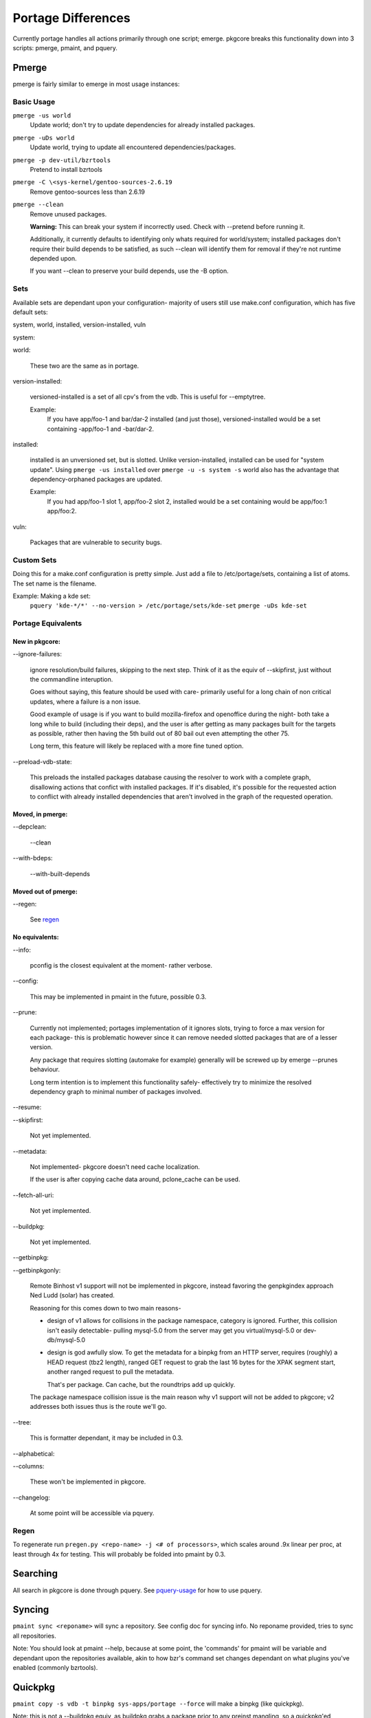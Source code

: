 Portage Differences
+++++++++++++++++++

Currently portage handles all actions primarily through one script; emerge.
pkgcore breaks this functionality down into 3 scripts: pmerge, pmaint, and
pquery.

Pmerge
======

pmerge is fairly similar to emerge in most usage instances:

Basic Usage
-----------

``pmerge -us world``
  Update world; don't try to update dependencies for already installed
  packages.
``pmerge -uDs world``
  Update world, trying to update all encountered dependencies/packages.
``pmerge -p dev-util/bzrtools``
  Pretend to install bzrtools
``pmerge -C \<sys-kernel/gentoo-sources-2.6.19``
  Remove gentoo-sources less than 2.6.19
``pmerge --clean``
  Remove unused packages.

  **Warning:** This can break your system if
  incorrectly used. Check with --pretend before running it. 
  
  Additionally, it currently defaults to identifying only whats
  required for world/system; installed packages don't require their build
  depends to be satisfied, as such --clean will identify them for removal if
  they're not runtime depended upon.
  
  If you want --clean to preserve your build depends, use the -B option.


Sets
----

Available sets are dependant upon your configuration- majority of users still
use make.conf configuration, which has five default sets:

system, world, installed, version-installed, vuln

system:

world:

  These two are the same as in portage.


version-installed:

  versioned-installed is a set of all cpv's from the vdb. This is useful for
  --emptytree.

  Example:
    If you have app/foo-1 and bar/dar-2 installed (and just those),
    versioned-installed would be a set containing -app/foo-1 and -bar/dar-2.


installed:

  installed is an unversioned set, but is slotted. Unlike version-installed,
  installed can be used for "system update". Using ``pmerge -us installed``
  over ``pmerge -u -s system -s`` world also has the advantage that
  dependency-orphaned packages are updated.

  Example:
    If you had app/foo-1 slot 1, app/foo-2 slot 2, installed would be a set
    containing would be app/foo:1 app/foo:2.


vuln:

  Packages that are vulnerable to security bugs.

Custom Sets
-----------

Doing this for a make.conf configuration is pretty simple. Just add a file
to /etc/portage/sets, containing a list of atoms. The set name is the filename.

Example: Making a kde set:
  ``pquery 'kde-*/*' --no-version > /etc/portage/sets/kde-set``
  ``pmerge -uDs kde-set``

Portage Equivalents
-------------------

~~~~~~~~~~~~~~~
New in pkgcore:
~~~~~~~~~~~~~~~

--ignore-failures:

  ignore resolution/build failures, skipping to the next step.  Think of it
  as the equiv of --skipfirst, just without the commandline interuption.
  
  Goes without saying, this feature should be used with care- primarily useful
  for a long chain of non critical updates, where a failure is a non issue.
  
  Good example of usage is if you want to build mozilla-firefox and openoffice
  during the night- both take a long while to build (including their deps), and
  the user is after getting as many packages built for the targets as possible,
  rather then having the 5th build out of 80 bail out even attempting the other
  75.
  
  Long term, this feature will likely be replaced with a more fine tuned option.


--preload-vdb-state:

  This preloads the installed packages database causing the resolver to work
  with a complete graph, disallowing actions that confict with installed
  packages. If it's disabled, it's possible for the requested action to
  conflict with already installed dependencies that aren't involved in the
  graph of the requested operation.

~~~~~~~~~~~~~~~~~
Moved, in pmerge:
~~~~~~~~~~~~~~~~~

--depclean:

  --clean


--with-bdeps:

  --with-built-depends

~~~~~~~~~~~~~~~~~~~~
Moved out of pmerge:
~~~~~~~~~~~~~~~~~~~~

--regen:

  See regen_

~~~~~~~~~~~~~~~
No equivalents:
~~~~~~~~~~~~~~~


--info:

  pconfig is the closest equivalent at the moment- rather verbose.

--config:

  This may be implemented in pmaint in the future, possible 0.3.

--prune:

  Currently not implemented; portages implementation of it ignores slots,
  trying to force a max version for each package- this is problematic however
  since it can remove needed slotted packages that are of a lesser version.
  
  Any package that requires slotting (automake for example) generally will
  be screwed up by emerge --prunes behaviour.

  Long term intention is to implement this functionality safely- effectively
  try to minimize the resolved dependency graph to minimal number of packages
  involved.

--resume:

--skipfirst:

  Not yet implemented.

--metadata:

  Not implemented- pkgcore doesn't need cache localization.

  If the user is after copying cache data around, pclone_cache can be used.

--fetch-all-uri:

  Not yet implemented.

--buildpkg:

  Not yet implemented.

--getbinpkg:

--getbinpkgonly:

  Remote Binhost v1 support will not be implemented in pkgcore, instead
  favoring the genpkgindex approach Ned Ludd (solar) has created.
  
  Reasoning for this comes down to two main reasons-

  * design of v1 allows for collisions in the package namespace, category 
    is ignored.  Further, this collision isn't easily detectable- pulling
    mysql-5.0 from the server may get you virtual/mysql-5.0 or dev-db/mysql-5.0

  * design is god awfully slow.  To get the metadata for a binpkg from an HTTP
    server, requires (roughly) a HEAD request (tbz2 length), ranged GET request
    to grab the last 16 bytes for the XPAK segment start, another ranged
    request to pull the metadata.
    
    That's per package.  Can cache, but the roundtrips add up quickly.
  
  The package namespace collision issue is the main reason why v1 support will
  not be added to pkgcore; v2 addresses both issues thus is the route we'll go.

--tree:

  This is formatter dependant, it may be included in 0.3.

--alphabetical:

--columns:

  These won't be implemented in pkgcore.

--changelog:

  At some point will be accessible via pquery.

Regen
-----

To regenerate run ``pregen.py <repo-name> -j <# of processors>``, which scales
around .9x linear per proc, at least through 4x for testing. This will
probably be folded into pmaint by 0.3.

Searching
=========

All search in pkgcore is done through pquery. See
pquery-usage_ for how to use pquery.

Syncing
=======

``pmaint sync <reponame>`` will sync a repository. See config doc for syncing
info.  No reponame provided, tries to sync all repositories.

Note: You should look at pmaint --help, because at some point, the 'commands'
for pmaint will be variable and dependant upon the repositories available, 
akin to how bzr's command set changes dependant on what plugins you've enabled
(commonly bzrtools).

Quickpkg
========

``pmaint copy -s vdb -t binpkg sys-apps/portage --force`` will make a binpkg
(like quickpkg).

Note: this is not a --buildpkg equiv, as buildpkg grabs a package prior to
any preinst mangling, so a quickpkg'ed binpkg's contents can differ from a
binpkg built with --buildpkg.

Handy backup of existing system-
``pmaint copy -s vdb -t binpkg '*' --force``

Alternatively, generating binpkgs only if they don't exist-
``pmaint copy -s vdb -t binpkg '*' --force --ignore-existing``

.. _pquery-usage: pquery-usage.rst
